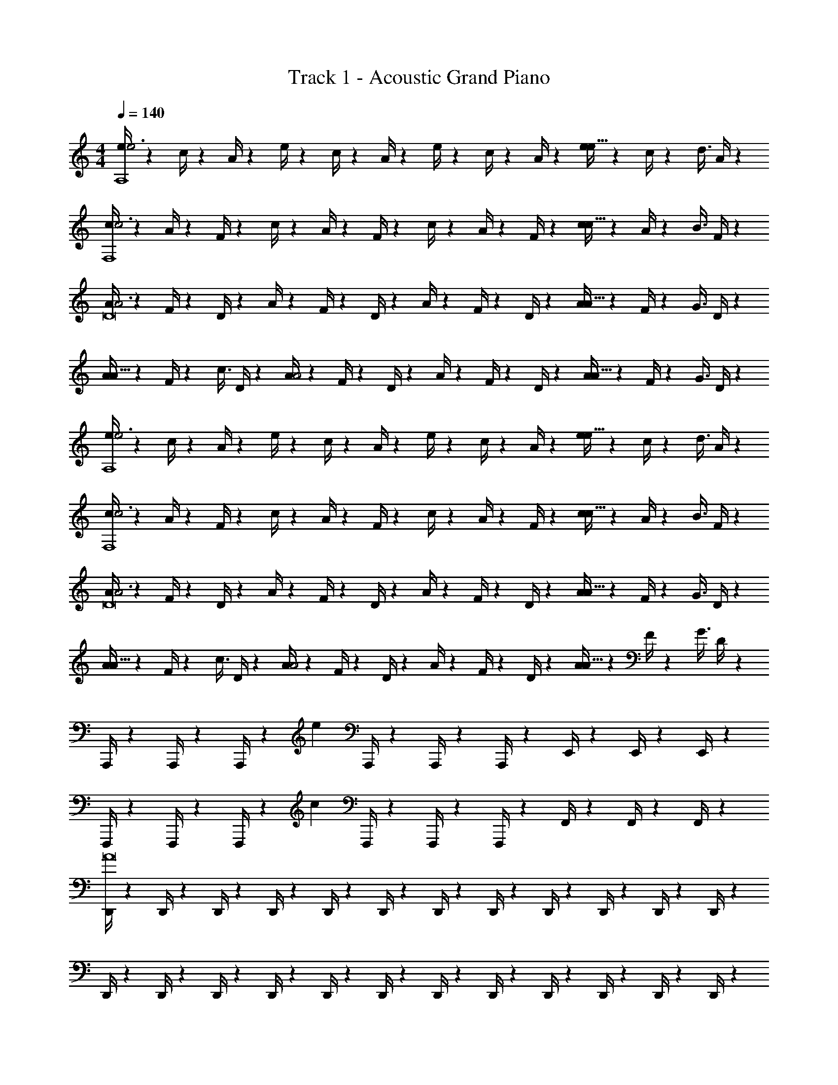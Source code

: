 X: 1
T: Track 1 - Acoustic Grand Piano
Z: ABC Generated by Starbound Composer v0.8.6
L: 1/4
M: 4/4
Q: 1/4=140
K: C
[e/4e3A,4] z/12 c/4 z/12 A/4 z/12 e/4 z/12 c/4 z/12 A/4 z/12 e/4 z/12 c/4 z/12 A/4 z/12 [e/4e5/8] z/12 c/4 z/24 [z/24d3/8] A/4 z/12 
[c/4c3F,4] z/12 A/4 z/12 F/4 z/12 c/4 z/12 A/4 z/12 F/4 z/12 c/4 z/12 A/4 z/12 F/4 z/12 [c/4c5/8] z/12 A/4 z/24 [z/24B3/8] F/4 z/12 
[A/4A3D8] z/12 F/4 z/12 D/4 z/12 A/4 z/12 F/4 z/12 D/4 z/12 A/4 z/12 F/4 z/12 D/4 z/12 [A/4A5/8] z/12 F/4 z/24 [z/24G3/8] D/4 z/12 
[A/4A5/8] z/12 F/4 z/24 [z/24c3/8] D/4 z/12 [A/4A2] z/12 F/4 z/12 D/4 z/12 A/4 z/12 F/4 z/12 D/4 z/12 [A/4A5/8] z/12 F/4 z/24 [z/24G3/8] D/4 z/12 
[e/4e3A,4] z/12 c/4 z/12 A/4 z/12 e/4 z/12 c/4 z/12 A/4 z/12 e/4 z/12 c/4 z/12 A/4 z/12 [e/4e5/8] z/12 c/4 z/24 [z/24d3/8] A/4 z/12 
[c/4c3F,4] z/12 A/4 z/12 F/4 z/12 c/4 z/12 A/4 z/12 F/4 z/12 c/4 z/12 A/4 z/12 F/4 z/12 [c/4c5/8] z/12 A/4 z/24 [z/24B3/8] F/4 z/12 
[A/4A3D8] z/12 F/4 z/12 D/4 z/12 A/4 z/12 F/4 z/12 D/4 z/12 A/4 z/12 F/4 z/12 D/4 z/12 [A/4A5/8] z/12 F/4 z/24 [z/24G3/8] D/4 z/12 
[A/4A5/8] z/12 F/4 z/24 [z/24c3/8] D/4 z/12 [A/4A2] z/12 F/4 z/12 D/4 z/12 A/4 z/12 F/4 z/12 D/4 z/12 [A/4A5/8] z/12 F/4 z/24 [z/24G3/8] D/4 z/12 
A,,,/4 z/12 A,,,/4 z/12 A,,,/4 z/12 e A,,,/4 z/12 A,,,/4 z/12 A,,,/4 z/12 E,,/4 z/12 E,,/4 z/12 E,,/4 z/12 
F,,,/4 z/12 F,,,/4 z/12 F,,,/4 z/12 c F,,,/4 z/12 F,,,/4 z/12 F,,,/4 z/12 F,,/4 z/12 F,,/4 z/12 F,,/4 z/12 
[D,,/4A8] z/12 D,,/4 z/12 D,,/4 z/12 D,,/4 z/12 D,,/4 z/12 D,,/4 z/12 D,,/4 z/12 D,,/4 z/12 D,,/4 z/12 D,,/4 z/12 D,,/4 z/12 D,,/4 z/12 
D,,/4 z/12 D,,/4 z/12 D,,/4 z/12 D,,/4 z/12 D,,/4 z/12 D,,/4 z/12 D,,/4 z/12 D,,/4 z/12 D,,/4 z/12 D,,/4 z/12 D,,/4 z/12 D,,/4 z/12 
A,,,/4 z/12 A,,,/4 z/12 A,,,/4 z/12 e A,,,/4 z/12 A,,,/4 z/12 A,,,/4 z/12 E,,/4 z/12 E,,/4 z/12 E,,/4 z/12 
F,,,/4 z/12 F,,,/4 z/12 F,,,/4 z/12 c F,,,/4 z/12 F,,,/4 z/12 F,,,/4 z/12 F,,/4 z/12 F,,/4 z/12 F,,/4 z/12 
[D,,/4A6] z/12 D,,/4 z/12 D,,/4 z/12 D,,/4 z/12 D,,/4 z/12 D,,/4 z/12 D,,/4 z/12 D,,/4 z/12 D,,/4 z/12 D,,/4 z/12 D,,/4 z/12 D,,/4 z/12 
D,,/4 z/12 D,,/4 z/12 D,,/4 z/12 D,,/4 z/12 D,,/4 z/12 D,,/4 z/12 E,,/4 z3/4 D,,/4 z3/4 
[A,,,/4a3e4] z/12 A,,,/4 z/12 A,,,/4 z/12 A,,,/4 z/12 A,,,/4 z/12 A,,,/4 z/12 A,,,/4 z/12 A,,,/4 z/12 A,,,/4 z/12 [A,,,/4a5/8] z/12 A,,,/4 z/24 [z/24e3/8] A,,,/4 z/12 
[F,,,/4g3/c4] z/12 F,,,/4 z/12 F,,,/4 z/12 F,,,/4 z/12 [z/6F,,,/4] [z/6a5/] F,,,/4 z/12 F,,,/4 z/12 F,,,/4 z/12 F,,,/4 z/12 F,,,/4 z/12 F,,,/4 z/12 F,,,/4 z/12 
[D,,/4e3/A8] z/12 D,,/4 z/12 D,,/4 z/12 D,,/4 z/12 [z/6D,,/4] [z/6f33/8] D,,/4 z/12 D,,/4 z/12 D,,/4 z/12 D,,/4 z/12 D,,/4 z/12 D,,/4 z/12 D,,/4 z/12 
D,,/4 z/12 D,,/4 z/12 D,,/4 z/12 D,,/4 z/12 D,,/4 z/24 [z/24c3/8] D,,/4 z/12 [D,,/4d] z/12 D,,/4 z/12 D,,/4 z/12 [D,,/4e] z/12 D,,/4 z/12 D,,/4 z/12 
[A,,,/4B3/e4] z/12 A,,,/4 z/12 A,,,/4 z/12 A,,,/4 z/12 [z/6A,,,/4] [z/6A3/] A,,,/4 z/12 A,,,/4 z/12 A,,,/4 z/12 A,,,/4 z/12 [A,,,/4G5/8] z/12 A,,,/4 z/24 [z/24A27/8] A,,,/4 z/12 
[F,,,/4c4] z/12 F,,,/4 z/12 F,,,/4 z/12 F,,,/4 z/12 F,,,/4 z/12 F,,,/4 z/12 F,,,/4 z/12 F,,,/4 z/12 F,,,/4 z/12 [F,,,/4f5/8] z/12 F,,,/4 z/24 [z/24d3/8] F,,,/4 z/12 
[D,,/4e3/A8] z/12 D,,/4 z/12 D,,/4 z/12 D,,/4 z/12 [z/6D,,/4] [z/6f3/] D,,/4 z/12 D,,/4 z/12 D,,/4 z/12 D,,/4 z/12 [D,,/4g5/8] z/12 D,,/4 z/24 [z/24a3/8] D,,/4 z/12 
[D,,/4c'3/] z/12 D,,/4 z/12 D,,/4 z/12 D,,/4 z/12 [z/6D,,/4] [z/6b/] D,,/4 z/12 [D,,/4a] z/12 D,,/4 z/12 D,,/4 z/12 [D,,/4b] z/12 D,,/4 z/12 D,,/4 z/12 
[A,,,/4c'3e4] z/12 A,,,/4 z/12 A,,,/4 z/12 A,,,/4 z/12 A,,,/4 z/12 A,,,/4 z/12 A,,,/4 z/12 A,,,/4 z/12 A,,,/4 z/12 [A,,,/4c'5/8] z/12 A,,,/4 z/24 [z/24e3/8] A,,,/4 z/12 
[F,,,/4g3/c4] z/12 F,,,/4 z/12 F,,,/4 z/12 F,,,/4 z/12 [z/6F,,,/4] [z/6a5/] F,,,/4 z/12 F,,,/4 z/12 F,,,/4 z/12 F,,,/4 z/12 F,,,/4 z/12 F,,,/4 z/12 F,,,/4 z/12 
[D,,/4e3/A8] z/12 D,,/4 z/12 D,,/4 z/12 D,,/4 z/12 [z/6D,,/4] [z/6f33/8] D,,/4 z/12 D,,/4 z/12 D,,/4 z/12 D,,/4 z/12 D,,/4 z/12 D,,/4 z/12 D,,/4 z/12 
D,,/4 z/12 D,,/4 z/12 D,,/4 z/12 D,,/4 z/12 D,,/4 z/24 [z/24e3/8] D,,/4 z/12 [D,,/4f5/8] z/12 D,,/4 z/24 [z/24e3/8] D,,/4 z/12 [D,,/4d/] z/12 [z/6D,,/4] [z/6c/] D,,/4 z/12 
[A,,,/4d4e4] z/12 A,,,/4 z/12 A,,,/4 z/12 A,,,/4 z/12 A,,,/4 z/12 A,,,/4 z/12 A,,,/4 z/12 A,,,/4 z/12 A,,,/4 z/12 A,,,/4 z/12 A,,,/4 z/12 A,,,/4 z/12 
[F,,,/4B3/c4] z/12 F,,,/4 z/12 F,,,/4 z/12 F,,,/4 z/12 [z/6F,,,/4] [z/6c3/] F,,,/4 z/12 F,,,/4 z/12 F,,,/4 z/12 F,,,/4 z/12 [F,,,/4G5/8] z/12 F,,,/4 z/24 [z/24A67/8] F,,,/4 z/12 
[D,,/4A8] z/12 D,,/4 z/12 D,,/4 z/12 D,,/4 z/12 D,,/4 z/12 D,,/4 z/12 D,,/4 z/12 D,,/4 z/12 D,,/4 z/12 D,,/4 z/12 D,,/4 z/12 D,,/4 z/12 
D,,/4 z/12 D,,/4 z/12 D,,/4 z/12 D,,/4 z/12 D,,/4 z/12 D,,/4 z/12 D,,/4 z/12 D,,/4 z/12 D,,/4 z/12 D,,/4 z/12 D,,/4 z/12 D,,/4 

